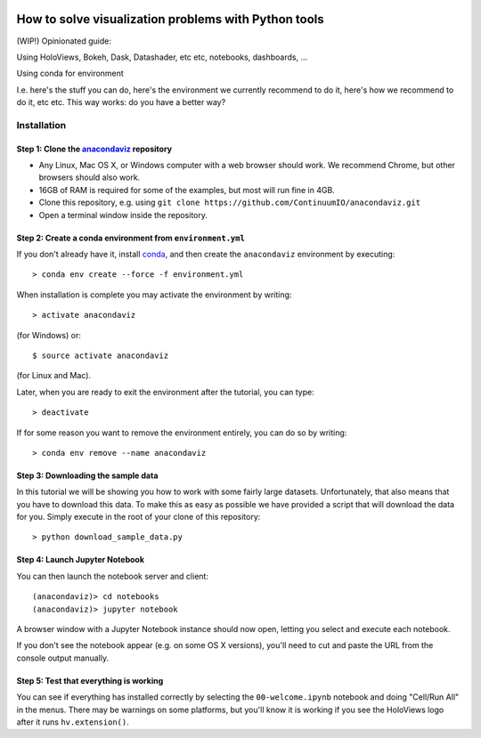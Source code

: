 .. image:: https://travis-ci.com/ContinuumIO/anacondaviz.svg?token=kUQH2Y7k6sa4cByGqypY&branch=master
    :target: https://travis-ci.com/ContinuumIO/anacondaviz

.. image:: https://ci.appveyor.com/api/projects/status/2qh9bsiiwv1txxfm/branch/master?svg=true
    :target: https://ci.appveyor.com/project/ContinuumAnalytics/anacondaviz/branch/master

=====================================================
How to solve visualization problems with Python tools
=====================================================

(WIP!) Opinionated guide:

Using HoloViews, Bokeh, Dask, Datashader, etc etc, notebooks, dashboards, ...

Using conda for environment

I.e. here's the stuff you can do, here's the environment we currently
recommend to do it, here's how we recommend to do it, etc etc. This
way works: do you have a better way?


Installation
============

Step 1: Clone the `anacondaviz <https://github.com/ContinuumIO/anacondaviz/blob/master/README.rst>`_ repository
-----------------------------------------------------------------

- Any Linux, Mac OS X, or Windows computer with a web browser should work.  We recommend Chrome, but other browsers should also work.
- 16GB of RAM is required for some of the examples, but most will run fine in 4GB.
- Clone this repository, e.g. using ``git clone https://github.com/ContinuumIO/anacondaviz.git``
- Open a terminal window inside the repository.

Step 2: Create a conda environment from ``environment.yml``
-----------------------------------------------------------

If you don't already have it, install `conda
<https://www.continuum.io/downloads>`_, and then create the
``anacondaviz`` environment by executing::

   > conda env create --force -f environment.yml

When installation is complete you may activate the environment by writing::

   > activate anacondaviz

(for Windows) or::

   $ source activate anacondaviz

(for Linux and Mac). 

Later, when you are ready to exit the environment after the tutorial, you can type::

   > deactivate

If for some reason you want to remove the environment entirely, you can do so by writing::

   > conda env remove --name anacondaviz


Step 3: Downloading the sample data
---------------------------

In this tutorial we will be showing you how to work with some fairly
large datasets.  Unfortunately, that also means that you have to
download this data. To make this as easy as possible we have provided
a script that will download the data for you.  Simply execute in the
root of your clone of this repository::

  > python download_sample_data.py


Step 4: Launch Jupyter Notebook
-------------------------------

You can then launch the notebook server and client::

   (anacondaviz)> cd notebooks
   (anacondaviz)> jupyter notebook

A browser window with a Jupyter Notebook instance should now open, letting
you select and execute each notebook.

If you don't see the notebook appear (e.g. on some OS X versions),
you'll need to cut and paste the URL from the console output manually.


Step 5: Test that everything is working
---------------------------------------

You can see if everything has installed correctly by selecting the
``00-welcome.ipynb`` notebook and doing "Cell/Run All" in the menus.
There may be warnings on some platforms, but you'll know it is working
if you see the HoloViews logo after it runs ``hv.extension()``.

